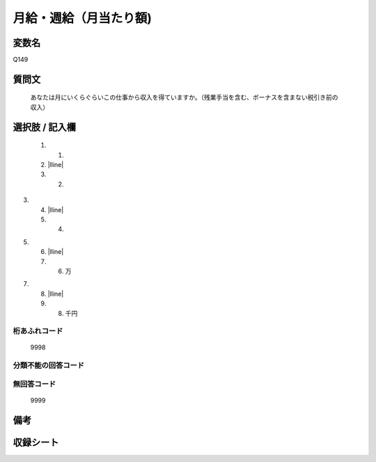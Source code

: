 .. title:: Q149
.. rst-class:: item

====================================================================================================
月給・週給（月当たり額)
====================================================================================================

.. rst-class:: varname

変数名
==================

Q149

.. rst-class:: question

質問文
==================


   あなたは月にいくらぐらいこの仕事から収入を得ていますか。（残業手当を含む、ボーナスを含まない税引き前の収入）



.. rst-class:: answer

選択肢 / 記入欄
======================

  1. 1.
  2. |lline|
  3. 2.
3.
  4. |lline|
  5. 4.
5.
  6. |lline|
  7. 6. 万
7.
  8. |lline|
  9. 8. 千円
  



.. rst-class:: overflow

桁あふれコード
-------------------------------
  9998


.. rst-class:: not_classified

分類不能の回答コード
-------------------------------------
  


.. rst-class:: not_available

無回答コード
-------------------------------------
  9999


.. rst-class:: bikou

備考
==================
 



.. rst-class:: include_sheet

収録シート
=======================================
.. hlist::
   :columns: 3
   
   
   * p1_1
   
   * p2_1
   
   * p3_1
   
   * p4_1
   
   * p5a_1
   
   * p5b_1
   
   * p6_1
   
   * p7_1
   
   * p8_1
   
   * p9_1
   
   * p10_1
   
   * p11ab_1
   
   * p11c_1
   
   * p12_1
   
   * p13_1
   
   * p14_1
   
   * p15_1
   
   * p16abc_1
   
   * p16d_1
   
   * p17_1
   
   * p18_1
   
   * p19_1
   
   * p20_1
   
   * p21abcd_1
   
   * p21e_1
   
   * p22_1
   
   * p23_1
   
   * p24_1
   
   * p25_1
   
   * p26_1
   
   * p27_1
   
   * p28_1
   
   


.. index:: Q149